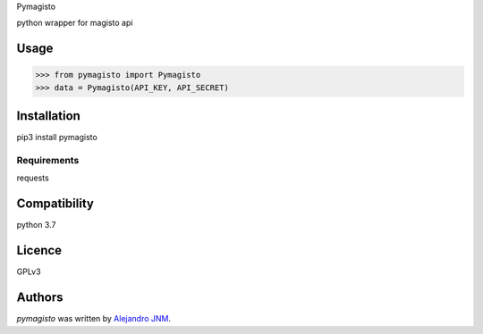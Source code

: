 Pymagisto

python wrapper for magisto api

Usage
-----
>>> from pymagisto import Pymagisto
>>> data = Pymagisto(API_KEY, API_SECRET)


Installation
------------
pip3 install pymagisto


Requirements
^^^^^^^^^^^^
requests

Compatibility
-------------
python 3.7

Licence
-------
GPLv3

Authors
-------

`pymagisto` was written by `Alejandro JNM <alejandrojnm@gmail.com>`_.